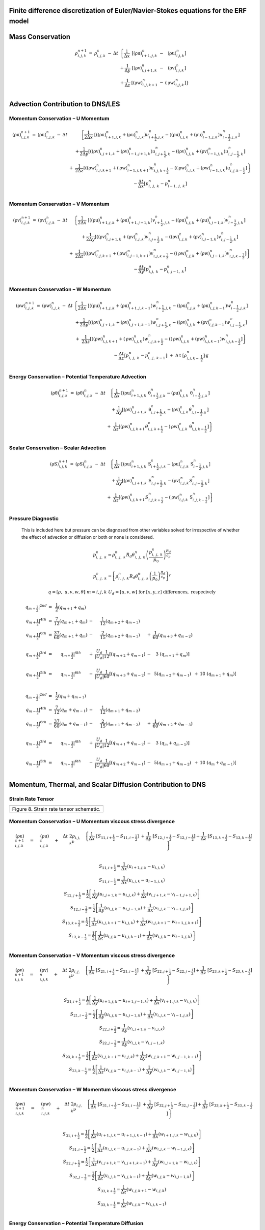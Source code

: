 Finite difference discretization of Euler/Navier-Stokes equations for the ERF model
===================================================================================

+------------------------------------------------------------------------------------------------+------------+
| |image0|                                                                                       | |image1|   |
+================================================================================================+============+
| Figure 1. X-Y (left) and Y-Z (right) staggered grids indicating where variables are located.   |
+------------------------------------------------------------------------------------------------+------------+

Mass Conservation
=================

.. math::

   \begin{matrix}
   \rho_{i,j,k}^{n + 1} & = & \rho_{i,j,k}^{n} & - & \Delta t & \left\{ \frac{1}{\Delta x} \right.\  & \left\lbrack \left( \text{ρu} \right)_{i + 1,j,k}^{n} \right.\  & - & \left. \ \left( \text{ρu} \right)_{i.j,k}^{n} \right\rbrack \\
    & & & & & + \frac{1}{\Delta y} & \left\lbrack \left( \text{ρv} \right)_{i,j + 1,k}^{n} \right.\  & - & \left. \ \left( \text{ρv} \right)_{i.j,k}^{n} \right\rbrack \\
    & & & & & + \frac{1}{\Delta z} & \left\lbrack \left( \text{ρw} \right)_{i,j,k + 1}^{n} \right.\  & - & \left. \ \left. \ \left( \text{ρw} \right)_{i,j,k}^{n} \right\rbrack \right\} \\
   \end{matrix}

+---------------------------------------------------------------------------------------------------+------------+------------+
| |image2|                                                                                          | |image3|   | |image4|   |
+===================================================================================================+============+============+
| Figure 2. Divergence components: x direction (left), y direction (center), z direction (right).   |
+---------------------------------------------------------------------------------------------------+------------+------------+

Advection Contribution to DNS/LES
=================================

Momentum Conservation – U Momentum
----------------------------------

.. math::

   \begin{matrix}
   \left( \text{ρu} \right)_{i,j,k}^{n + 1} & = & \left( \text{ρu} \right)_{i,j,k}^{n} & - & \Delta t & \left\{ \frac{1}{2\Delta x}\ \left\lbrack \left( \left( \text{ρu} \right)_{i + 1,j,k}^{n} + \left( \text{ρu} \right)_{i,j,k}^{n} \right)u_{i + \frac{1}{2},j,k}^{n} - \left( \left( \text{ρu} \right)_{i,j,k}^{n} + \left( \text{ρu} \right)_{i - 1,j,k}^{n} \right)u_{i - \frac{1}{2},j,k}^{n} \right\rbrack \right.\  \\
    & & & & & + \frac{1}{2\Delta y}\left\lbrack \left( \left( \text{ρv} \right)_{i,j + 1,k}^{n} + \left( \text{ρv} \right)_{i - 1,j + 1,k}^{n} \right)u_{i,j + \frac{1}{2},k}^{n} - \left( \left( \text{ρv} \right)_{i,j,k}^{n} + \left( \text{ρv} \right)_{i - 1,j,k}^{n} \right)u_{i,j - \frac{1}{2},k}^{n} \right\rbrack \\
    & & & & & \  + \ \left. \ \frac{1}{2\Delta z}\left\lbrack \left( \left( \text{ρw} \right)_{i,j,k + 1}^{n} + \left( \text{ρw} \right)_{i - 1,j,k + 1}^{n} \right)u_{i,j,k + \frac{1}{2}}^{n} - \left( \left( \text{ρw} \right)_{i,j,k}^{n} + \left( \text{ρw} \right)_{i - 1,j,k}^{n} \right)u_{i,j,k - \frac{1}{2}}^{n} \right\rbrack \right\} \\
    & & & & & - \frac{\Delta t}{\Delta x}\left\lbrack p_{i,\ j,\ k}^{n} - p_{i - 1,\ j,\ k}^{n} \right\rbrack \\
   \end{matrix}

+----------------------------------------------------------------------------------------+------------+------------+
| |image5|                                                                               | |image6|   | |image7|   |
+========================================================================================+============+============+
| Figure 3. U momentum: x advection (left), y advection (center), z advection (right).   |
+----------------------------------------------------------------------------------------+------------+------------+

Momentum Conservation – V Momentum
----------------------------------

.. math::

   \begin{matrix}
   \left( \text{ρv} \right)_{i,j,k}^{n + 1} & = & \left( \text{ρv} \right)_{i,j,k}^{n} & - & \Delta t & \left\{ \frac{1}{2\Delta x}\ \left\lbrack \left( \left( \text{ρu} \right)_{i + 1,j,k}^{n} + \left( \text{ρu} \right)_{i + 1,j - 1,k}^{n} \right)v_{i + \frac{1}{2},j,k}^{n} - \left( \left( \text{ρu} \right)_{i,j,k}^{n} + \left( \text{ρu} \right)_{i,j - 1,k}^{n} \right)v_{i - \frac{1}{2},j,k}^{n} \right\rbrack \right.\  \\
    & & & & & + \frac{1}{2\Delta y}\left\lbrack \left( \left( \text{ρv} \right)_{i,j + 1,k}^{n} + \left( \text{ρv} \right)_{i,j,k}^{n} \right)v_{i,j + \frac{1}{2},k}^{n} - \left( \left( \text{ρv} \right)_{i,j,k}^{n} + \left( \text{ρv} \right)_{i,j - 1,k}^{n} \right)v_{i,j - \frac{1}{2},k}^{n} \right\rbrack \\
    & & & & & + \left. \ \frac{1}{2\Delta z}\left\lbrack \left( \left( \text{ρw} \right)_{i,j,k + 1}^{n} + \left( \text{ρw} \right)_{i,j - 1,k + 1}^{n} \right)v_{i,j,k + \frac{1}{2}}^{n} - \left( \left( \text{ρw} \right)_{i,j,k}^{n} + \left( \text{ρw} \right)_{i,j - 1,k}^{n} \right)v_{i,j,k - \frac{1}{2}}^{n} \right\rbrack \right\} \\
    & & & & & - \frac{\Delta t}{\Delta y}\left\lbrack p_{i,j,\ k}^{n} - p_{i,\ j - 1,\ k}^{n} \right\rbrack \\
   \end{matrix}

+----------------------------------------------------------------------------------------+------------+-------------+
| |image8|                                                                               | |image9|   | |image10|   |
+========================================================================================+============+=============+
| Figure 4. V momentum: x advection (left), y advection (center), z advection (right).   |
+----------------------------------------------------------------------------------------+------------+-------------+

Momentum Conservation – W Momentum
----------------------------------

.. math::

   \begin{matrix}
   \left( \text{ρw} \right)_{i,j,k}^{n + 1} & = & \left( \text{ρw} \right)_{i,j,k}^{n} & - & \Delta t & \left\{ \frac{1}{2\Delta x}\ \left\lbrack \left( \left( \text{ρu} \right)_{i + 1,j,k}^{n} + \left( \text{ρu} \right)_{i + 1,j,k - 1}^{n} \right)w_{i + \frac{1}{2},j,k}^{n} - \left( \left( \text{ρu} \right)_{i,j,k}^{n} + \left( \text{ρu} \right)_{i,j,k - 1}^{n} \right)w_{i - \frac{1}{2},j,k}^{n} \right\rbrack \right.\  \\
    & & & & & + \frac{1}{2\Delta y}\left\lbrack \left( \left( \text{ρv} \right)_{i,j + 1,k}^{n} + \left( \text{ρv} \right)_{i,j + 1,k - 1}^{n} \right)w_{i,j + \frac{1}{2},k}^{n} - \left( \left( \text{ρv} \right)_{i,j,k}^{n} + \left( \text{ρv} \right)_{i,j,k - 1}^{n} \right)w_{i,j - \frac{1}{2},k}^{n} \right\rbrack \\
    & & & & & + \left. \ \frac{1}{2\Delta z}\left\lbrack \left( \left( \text{ρw} \right)_{i,j,k + 1}^{n} + \left( \text{ρw} \right)_{i,j,k}^{n} \right)w_{i,j,k + \frac{1}{2}}^{n} - \left( \left( \text{ρw} \right)_{i,j,k}^{n} + \left( \text{ρw} \right)_{i,j,k - 1}^{n} \right)w_{i,j,k - \frac{1}{2}}^{n} \right\rbrack \right\} \\
    & & & & & - \frac{\Delta t}{\Delta z}\left\lbrack p_{i,\ j,\ k}^{n} - p_{i,\ j,\ \ k - 1}^{n} \right\rbrack\  + \ \Delta\text{t }\left\lbrack \rho_{i,j,k - \ \frac{1}{2}}^{n} \right\rbrack\text{g} \\
   \end{matrix}

+----------------------------------------------------------------------------------------+-------------+-------------+
| |image11|                                                                              | |image12|   | |image13|   |
+========================================================================================+=============+=============+
| Figure 5. W momentum: x advection (left), y advection (center), z advection (right).   |
+----------------------------------------------------------------------------------------+-------------+-------------+

Energy Conservation – Potential Temperature Advection 
------------------------------------------------------

.. math::

   \begin{matrix}
   \left( \text{ρθ} \right)_{i,j,k}^{n + 1} & = & \left( \text{ρθ} \right)_{i,j,k}^{n} & - & \Delta t & \left\{ \frac{1}{\Delta x}\ \left\lbrack \left( \text{ρu} \right)_{i + 1,j,k}^{n}\text{ θ}_{i + \frac{1}{2},j,k}^{n} - \left( \text{ρu} \right)_{i,j,k}^{n}\text{ θ}_{i - \frac{1}{2},j,k}^{n} \right\rbrack \right.\  \\
    & & & & & + \frac{1}{\Delta y}\left\lbrack \left( \text{ρv} \right)_{i,j + 1,k}^{n}\text{ θ}_{i,j + \frac{1}{2},k}^{n} - \left( \text{ρv} \right)_{i,j,k\ }^{n}\theta_{i,j - \frac{1}{2},k}^{n} \right\rbrack \\
    & & & & & + \left. \ \frac{1}{\Delta z}\left\lbrack \left( \text{ρw} \right)_{i,j,k + 1\ }^{n}\theta_{i,j,k + \frac{1}{2}}^{n} - \left( \text{ρw} \right)_{i,j,k}^{n}\text{ θ}_{i,j,k - \frac{1}{2}}^{n} \right\rbrack \right\} \\
   \end{matrix}

+------------------------------------------------------------------------------------------------------------+-------------+-------------+
| |image14|                                                                                                  | |image15|   | |image16|   |
+============================================================================================================+=============+=============+
| Figure 6. Potential temperature equation: x advection (left), y advection (center), z advection (right).   |
+------------------------------------------------------------------------------------------------------------+-------------+-------------+

Scalar Conservation – Scalar Advection 
---------------------------------------

.. math::

   \begin{matrix}
   \left( \text{ρS} \right)_{i,j,k}^{n + 1} & = & \left( \text{ρS} \right)_{i,j,k}^{n} & - & \Delta t & \left\{ \frac{1}{\Delta x}\ \left\lbrack \left( \text{ρu} \right)_{i + 1,j,k}^{n}\text{ S}_{i + \frac{1}{2},j,k}^{n} - \left( \text{ρu} \right)_{i,j,k}^{n}\text{ S}_{i - \frac{1}{2},j,k}^{n} \right\rbrack \right.\  \\
    & & & & & + \frac{1}{\Delta y}\left\lbrack \left( \text{ρv} \right)_{i,j + 1,k}^{n}\text{ S}_{i,j + \frac{1}{2},k}^{n} - \left( \text{ρv} \right)_{i,j,k\ }^{n}S_{i,j - \frac{1}{2},k}^{n} \right\rbrack \\
    & & & & & + \left. \ \frac{1}{\Delta z}\left\lbrack \left( \text{ρw} \right)_{i,j,k + 1\ }^{n}S_{i,j,k + \frac{1}{2}}^{n} - \left( \text{ρw} \right)_{i,j,k}^{n}\text{ S}_{i,j,k - \frac{1}{2}}^{n} \right\rbrack \right\} \\
   \end{matrix}

+----------------------------------------------------------------------------------------------------------+-------------+-------------+
| |image17|                                                                                                | |image18|   | |image19|   |
+==========================================================================================================+=============+=============+
| Figure 7. Scalar conservation equation: x advection (left), y advection (center), z advection (right).   |
+----------------------------------------------------------------------------------------------------------+-------------+-------------+

Pressure Diagnostic
-------------------

    This is included here but pressure can be diagnosed from other
    variables solved for irrespective of whether the effect of advection
    or diffusion or both or none is considered.

.. math:: \operatorname{}{\text{ }p_{i,\ j,\ k}^{n}} = \rho_{i,\ j,\ k}^{n}R_{d}\theta_{i,\ j,\ k}^{n}\left( \frac{p_{i,\ j,\ k}^{n}}{p_{0}} \right)^{\frac{R_{d}}{c_{p}}}

.. math:: \operatorname{}{\text{ }p_{i,\ j,\ k}^{n}} = \left\lbrack \rho_{i,\ j,\ k}^{n}R_{d}\theta_{i,\ j,\ k}^{n}\left( \frac{1}{p_{0}} \right)^{\frac{R_{d}}{c_{p}}} \right\rbrack^{\gamma}

.. math:: q = \left\lbrack \rho,\ u,v,w,\theta \right\rbrack\ \ \ \ \ \ \ \ \ \ \ \ \ \ \ m = i,j,k\ \ \ \ \ \ \ \ \ \ \ \ U_{d} = \left\lbrack u,v,w \right\rbrack\mathrm{\text{\ for\ }}\left\lbrack x,y,z \right\rbrack\ \mathrm{\text{differences}},\ \mathrm{\text{respecively}}\text{\ \ \ }

.. math::

   \begin{matrix}
   \left. \ q_{m + \frac{1}{2}} \right|^{2nd} & = & \frac{1}{2}\left( q_{m + 1} + q_{m} \right) & & & & & & & \\
   \left. \ q_{m + \frac{1}{2}} \right|^{4th} & = & \frac{7}{12}\left( q_{m + 1} + q_{m} \right) & - & \frac{1}{12}\left( q_{m + 2} + q_{m - 1} \right) & & & & & \\
   \left. \ q_{m + \frac{1}{2}} \right|^{6th} & = & \frac{37}{60}\left( q_{m + 1} + q_{m} \right) & - & \frac{2}{15}\left( q_{m + 2} + q_{m - 1} \right) & + & \frac{1}{60}\left( q_{m + 3} + q_{m - 2} \right) & & & \\
    & & & & & & & & & \\
   \left. \ q_{m + \frac{1}{2}} \right|^{3rd} & = & \left. \ q_{m + \frac{1}{2}} \right|^{4th} & + & \frac{U_{d}}{\left| U_{d} \right|}\frac{1}{12}\left\lbrack \left( q_{m + 2} + q_{m - 1} \right) \right.\  & - & 3\left. \ \left( q_{m + 1} + q_{m} \right) \right\rbrack & & & \\
    & & & & & & & & & \\
   \left. \ q_{m + \frac{1}{2}} \right|^{5th} & = & \left. \ q_{m + \frac{1}{2}} \right|^{6th} & - & \frac{U_{d}}{\left| U_{d} \right|}\frac{1}{60}\left\lbrack \left( q_{m + 3} + q_{m - 2} \right) \right.\  & - & 5\left( q_{m + 2} + q_{m - 1} \right) & + & 10\left. \ \left( q_{m + 1} + q_{m} \right) \right\rbrack & \\
   \end{matrix}

.. math::

   \begin{matrix}
   \left. \ q_{m - \frac{1}{2}} \right|^{2nd} & = & \frac{1}{2}\left( q_{m} + q_{m - 1} \right) & & & & & & & \\
   \left. \ q_{m - \frac{1}{2}} \right|^{4th} & = & \frac{7}{12}\left( q_{m} + q_{m - 1} \right) & - & \frac{1}{12}\left( q_{m + 1} + q_{m - 2} \right) & & & & & \\
   \left. \ q_{m - \frac{1}{2}} \right|^{6th} & = & \frac{37}{60}\left( q_{m} + q_{m - 1} \right) & - & \frac{2}{15}\left( q_{m + 1} + q_{m - 2} \right) & + & \frac{1}{60}\left( q_{m + 2} + q_{m - 3} \right) & & & \\
    & & & & & & & & & \\
   \left. \ q_{m - \frac{1}{2}} \right|^{3rd} & = & \left. \ q_{m - \frac{1}{2}} \right|^{4th} & + & \frac{U_{d}}{\left| U_{d} \right|}\frac{1}{12}\left\lbrack \left( q_{m + 1} + q_{m - 2} \right) \right.\  & - & 3\left. \ \left( q_{m} + q_{m - 1} \right) \right\rbrack & & & \\
    & & & & & & & & & \\
   \left. \ q_{m - \frac{1}{2}} \right|^{5th} & = & \left. \ q_{m - \frac{1}{2}} \right|^{6th} & - & \frac{U_{d}}{\left| U_{d} \right|}\frac{1}{60}\left\lbrack \left( q_{m + 2} + q_{m - 1} \right) \right.\  & - & 5\left( q_{m + 1} + q_{m - 2} \right) & + & 10\left. \ \left( q_{m} + q_{m - 1} \right) \right\rbrack & \\
   \end{matrix}

Momentum, Thermal, and Scalar Diffusion Contribution to DNS
===========================================================

Strain Rate Tensor
------------------

+-------------------------------------------+
| |image20|                                 |
+===========================================+
| Figure 8. Strain rate tensor schematic.   |
+-------------------------------------------+

Momentum Conservation – U Momentum viscous stress divergence
------------------------------------------------------------

.. math::

   \begin{matrix}
   \left( \text{ρu} \right)_{i,j,k}^{n + 1} & = & \left( \text{ρu} \right)_{i,j,k}^{n} & + & \Delta t\ 2\rho_{i,j,k}\nu & \left. \ \left\{ \frac{1}{\Delta x}\ \left\lbrack S_{11,i + \frac{1}{2}} - S_{11,i - \frac{1}{2}} \right\rbrack \right.\  + \frac{1}{\Delta y}\ \left\lbrack S_{12,j + \frac{1}{2}} - S_{12,j - \frac{1}{2}} \right\rbrack + \frac{1}{\Delta z}\ \left\lbrack S_{13,k + \frac{1}{2}} - S_{13,k - \frac{1}{2}} \right\rbrack \right\} \\
   \end{matrix}

.. math::

   \begin{matrix}
   S_{11,i + \frac{1}{2}} = \frac{1}{\Delta x}\left( u_{i + 1,j,k} - u_{i,j,k} \right) \\
   S_{11,i - \frac{1}{2}} = \frac{1}{\Delta x}\left( u_{i,j,k} - u_{i - 1,j,k} \right) \\
   S_{12,j + \frac{1}{2}} = \frac{1}{2}\left\lbrack \frac{1}{\Delta y}\left( u_{i,j + 1,k} - u_{i,j,k} \right) + \frac{1}{\Delta x}\left( v_{i,j + 1,k} - v_{i - 1,j + 1,k} \right) \right\rbrack \\
   S_{12,j - \frac{1}{2}} = \frac{1}{2}\left\lbrack \frac{1}{\Delta y}\left( u_{i,j,k} - u_{i,j - 1,k} \right) + \frac{1}{\Delta x}\left( v_{i,j,k} - v_{i - 1,j,k} \right) \right\rbrack \\
   S_{13,k + \frac{1}{2}} = \frac{1}{2}\left\lbrack \frac{1}{\Delta z}\left( u_{i,j,k + 1} - u_{i,j,k} \right) + \frac{1}{\Delta x}\left( w_{i,j,k + 1} - w_{i - 1,j,k + 1} \right) \right\rbrack \\
   S_{13,k - \frac{1}{2}} = \frac{1}{2}\left\lbrack \frac{1}{\Delta z}\left( u_{i,j,k} - u_{i,j,k - 1} \right) + \frac{1}{\Delta x}\left( w_{i,j,k} - w_{i - 1,j,k} \right) \right\rbrack \\
   \end{matrix}

+----------------------------------------------------+-------------+
| |image21|                                          | |image22|   |
+====================================================+=============+
| Figure 9. Viscous stress divergence – U momentum   |
+----------------------------------------------------+-------------+

Momentum Conservation – V Momentum viscous stress divergence
------------------------------------------------------------

.. math::

   \begin{matrix}
   \left( \text{ρv} \right)_{i,j,k}^{n + 1} & = & \left( \text{ρv} \right)_{i,j,k}^{n} & + & \Delta t\ 2\rho_{i,j,k}\nu & \left. \ \left\{ \frac{1}{\Delta x}\ \left\lbrack S_{21,i + \frac{1}{2}} - S_{21,i - \frac{1}{2}} \right\rbrack \right.\  + \frac{1}{\Delta y}\ \left\lbrack S_{22,j + \frac{1}{2}} - S_{22,j - \frac{1}{2}} \right\rbrack + \frac{1}{\Delta z}\ \left\lbrack S_{23,k + \frac{1}{2}} - S_{23,k - \frac{1}{2}} \right\rbrack \right\} \\
   \end{matrix}

.. math::

   \begin{matrix}
   S_{21,i + \frac{1}{2}} = \frac{1}{2}\left\lbrack \frac{1}{\Delta y}\left( u_{i + 1,j,k} - u_{i + 1,j - 1,k} \right) + \frac{1}{\Delta x}\left( v_{i + 1,j,k} - v_{i,j,k} \right) \right\rbrack \\
   S_{21,i - \frac{1}{2}} = \frac{1}{2}\left\lbrack \frac{1}{\Delta y}\left( u_{i,j,k} - u_{i,j - 1,k} \right) + \frac{1}{\Delta x}\left( v_{i,j,k} - v_{i - 1,j,k} \right) \right\rbrack \\
   S_{22,j + \frac{1}{2}} = \frac{1}{\Delta y}\left( v_{i,j + 1,k} - v_{i,j,k} \right) \\
   S_{22,j - \frac{1}{2}} = \frac{1}{\Delta y}\left( v_{i,j,k} - v_{i,j - 1,k} \right) \\
   S_{23,k + \frac{1}{2}} = \frac{1}{2}\left\lbrack \frac{1}{\Delta z}\left( v_{i,j,k + 1} - v_{i,j,k} \right) + \frac{1}{\Delta y}\left( w_{i,j,k + 1} - w_{i,j - 1,k + 1} \right) \right\rbrack \\
   S_{23,k - \frac{1}{2}} = \frac{1}{2}\left\lbrack \frac{1}{\Delta z}\left( v_{i,j,k} - v_{i,j,k - 1} \right) + \frac{1}{\Delta y}\left( w_{i,j,k} - w_{i,j - 1,k} \right) \right\rbrack \\
   \end{matrix}

+-----------------------------------------------------+-------------+
| |image23|                                           | |image24|   |
+=====================================================+=============+
| Figure 10. Viscous stress divergence – V momentum   |
+-----------------------------------------------------+-------------+

Momentum Conservation – W Momentum viscous stress divergence
------------------------------------------------------------

.. math::

   \begin{matrix}
   \left( \text{ρw} \right)_{i,j,k}^{n + 1} & = & \left( \text{ρw} \right)_{i,j,k}^{n} & + & \Delta t\ 2\rho_{i,j,k}\nu & \left. \ \left\{ \frac{1}{\Delta x}\ \left\lbrack S_{31,i + \frac{1}{2}} - S_{31,i - \frac{1}{2}} \right\rbrack \right.\  + \frac{1}{\Delta y}\ \left\lbrack S_{32,j + \frac{1}{2}} - S_{32,j - \frac{1}{2}} \right\rbrack + \frac{1}{\Delta z}\ \left\lbrack S_{33,k + \frac{1}{2}} - S_{33,k - \frac{1}{2}} \right\rbrack \right\} \\
   \end{matrix}

.. math::

   \begin{matrix}
   S_{31,i + \frac{1}{2}} = \frac{1}{2}\left\lbrack \frac{1}{\Delta z}\left( u_{i + 1,j,k} - u_{i + 1,j,k - 1} \right) + \frac{1}{\Delta x}\left( w_{i + 1,j,k} - w_{i,j,k} \right) \right\rbrack \\
   S_{31,i - \frac{1}{2}} = \frac{1}{2}\left\lbrack \frac{1}{\Delta z}\left( u_{i,j,k} - u_{i,j,k - 1} \right) + \frac{1}{\Delta x}\left( w_{i,j,k} - w_{i - 1,j,k} \right) \right\rbrack \\
   S_{32,j + \frac{1}{2}} = \frac{1}{2}\left\lbrack \frac{1}{\Delta z}\left( v_{i,j + 1,k} - v_{i,j + 1,k - 1} \right) + \frac{1}{\Delta y}\left( w_{i,j + 1,k} - w_{i,j,k} \right) \right\rbrack \\
   S_{32,j - \frac{1}{2}} = \frac{1}{2}\left\lbrack \frac{1}{\Delta z}\left( v_{i,j,k} - v_{i,j,k - 1} \right) + \frac{1}{\Delta y}\left( w_{i,j,k} - w_{i,j - 1,k} \right) \right\rbrack \\
   S_{33,k + \frac{1}{2}} = \frac{1}{\Delta z}\left( w_{i,j,k + 1} - w_{i,j,k} \right) \\
   S_{33,k - \frac{1}{2}} = \frac{1}{\Delta z}\left( w_{i,j,k} - w_{i,j,k - 1} \right) \\
   \end{matrix}

+-----------------------------------------------------+-------------+
| |image25|                                           | |image26|   |
+=====================================================+=============+
| Figure 11. Viscous stress divergence – W momentum   |
+-----------------------------------------------------+-------------+

Energy Conservation – Potential Temperature Diffusion 
------------------------------------------------------

.. math::

   \begin{matrix}
   \left( \text{ρθ} \right)_{i,j,k}^{n + 1} & = & \left( \text{ρθ} \right)_{i,j,k}^{n} & + & \Delta t\rho_{i,j,k}\alpha_{T} & \left\{ \frac{1}{{\Delta x}^{2}}\ \left\lbrack \theta_{i + 1,j,k}^{n} - \ {2\theta}_{i,j,k}^{n} + \ \theta_{i - 1,j,k}^{n} \right\rbrack \right.\  \\
    & & & & & + \frac{1}{{\Delta y}^{2}}\left\lbrack \theta_{i,j + 1,k}^{n} - \ 2\theta_{i,j,k}^{n} + \ \theta_{i,j - 1,k}^{n} \right\rbrack \\
    & & & & & + \left. \ \frac{1}{{\Delta z}^{2}}\left\lbrack \theta_{i,j,k + 1}^{n} - \ {2\theta}_{i,j,k}^{n} + \ \theta_{i,j,k - 1}^{n} \right\rbrack \right\} \\
   \end{matrix}

Scalar Conservation – Scalar Diffusion 
---------------------------------------

.. math::

   \begin{matrix}
   \left( \text{ρC} \right)_{i,j,k}^{n + 1} & = & \left( \text{ρC} \right)_{i,j,k}^{n} & + & \Delta t\rho_{i,j,k}\alpha_{S} & \left\{ \frac{1}{{\Delta x}^{2}}\ \left\lbrack C_{i + 1,j,k}^{n} - \ {2C}_{i,j,k}^{n} + \ C_{i - 1,j,k}^{n} \right\rbrack \right.\  \\
    & & & & & + \frac{1}{{\Delta y}^{2}}\left\lbrack C_{i,j + 1,k}^{n} - \ 2C_{i,j,k}^{n} + \ C_{i,j - 1,k}^{n} \right\rbrack \\
    & & & & & + \left. \ \frac{1}{{\Delta z}^{2}}\left\lbrack C_{i,j,k + 1}^{n} - \ {2C}_{i,j,k}^{n} + \ C_{i,j,k - 1}^{n} \right\rbrack \right\} \\
   \end{matrix}

Momentum, Thermal, and Scalar Diffusion Contribution to LES
===========================================================

Strain Rate and Eddy Viscosity
------------------------------

    The goal is to compute eddy viscosity at the *cell centers* and
    interpolated them to the edges. Refer again to the strain rate
    tensor schematic.

    |image27|

.. math::

   \begin{matrix}
   S_{11} = S_{11i + \frac{1}{2}} \\
   S_{22} = S_{22j + \frac{1}{2}} \\
   \begin{matrix}
   S_{33} = S_{33k + \frac{1}{2}} \\
   S_{12} = \frac{1}{4}\left\lbrack S_{12i,j - \frac{1}{2}} + S_{12i,j + \frac{1}{2}} + S_{12i + 1,j - \frac{1}{2}} + S_{12i + 1,j + \frac{1}{2}} \right\rbrack = Average\ of\ the\ 4\ edges\ surrouding\ the\ cell \\
   \begin{matrix}
   S_{21} = \frac{1}{4}\left\lbrack S_{21i - \frac{1}{2},j} + S_{21i + \frac{1}{2},j} + S_{21i - \frac{1}{2},j + 1} + S_{21i + \frac{1}{2},j + 1} \right\rbrack = Average\ of\ the\ 4\ edges\ surrouding\ the\ cell \\
   \begin{matrix}
   S_{13} = \frac{1}{4}\left\lbrack S_{13i,k - \frac{1}{2}} + S_{13i,k + \frac{1}{2}} + S_{13i + 1,k - \frac{1}{2}} + S_{13i + 1,k + \frac{1}{2}} \right\rbrack = Average\ of\ the\ 4\ edges\ surrouding\ the\ cell \\
   S_{31} = \frac{1}{4}\left\lbrack S_{31i - \frac{1}{2},k} + S_{31i + \frac{1}{2},k} + S_{31i - \frac{1}{2},k + 1} + S_{31i + \frac{1}{2},k + 1} \right\rbrack = Average\ of\ the\ 4\ edges\ surrouding\ the\ cell \\
   \begin{matrix}
   S_{23} = \frac{1}{4}\left\lbrack S_{23j,k - \frac{1}{2}} + S_{23j,k + \frac{1}{2}} + S_{23j + 1,k - \frac{1}{2}} + S_{23j + 1,k + \frac{1}{2}} \right\rbrack = Average\ of\ the\ 4\ edges\ surrouding\ the\ cell \\
   S_{32} = \frac{1}{4}\left\lbrack S_{32j - \frac{1}{2},k} + S_{32j + \frac{1}{2},k} + S_{32j - \frac{1}{2},k + 1} + S_{32j + \frac{1}{2},k + 1} \right\rbrack = Average\ of\ the\ 4\ edges\ surrouding\ the\ cell \\
   \end{matrix}

    
    Note that:

.. math:: S_{12} = S_{21}

.. math:: S_{13} = S_{31}

.. math:: S_{23} = S_{32}

:math:`K_{i,j,k} = {- 2\left( C_{S} \right)^{2}\rho_{i,j,k}\left( {2S}_{\text{mn}}S_{\text{mn}} \right)}^{\frac{1}{2}}`,
where

.. math::

   \begin{matrix}
   S_{\text{mn}}S_{\text{mn}} = S_{11}^{2} + S_{22}^{2} + S_{33}^{2} + S_{12}^{2} + S_{13}^{2} + S_{23}^{2} + S_{21}^{2} + S_{31}^{2} + S_{32}^{2} \\
   \end{matrix}

Owing to symmetry we need to compute 6 of the 9 tensor components.

+------------------------------+
| |image28|                    |
+==============================+
| Figure 12. Eddy viscosity.   |
+------------------------------+

The interpolated values of eddy-viscosity at the edges are the average
of the values at the centers of the 4 cells the edge is part of.

.. math::

   \begin{matrix}
   \begin{matrix}
   K_{i + \frac{1}{2},j - \frac{1}{2},k} = \frac{1}{4}\left\lbrack K_{i,j - 1,k} + K_{i,j,k} + K_{i + 1,j - 1,k} + K_{i + 1,j,k} \right\rbrack \\
   \begin{matrix}
   K_{i + \frac{1}{2},j + \frac{1}{2},k} = \frac{1}{4}\left\lbrack K_{i,j,k} + K_{i,j + 1,k} + K_{i + 1,j,k} + K_{i + 1,j + 1,k} \right\rbrack \\
   \begin{matrix}
   K_{i + \frac{1}{2},j,k - \frac{1}{2}} = \frac{1}{4}\left\lbrack K_{i,j,k} + K_{i,j,k - 1} + K_{i + 1,j,k} + K_{i + 1,j,k - 1} \right\rbrack \\
   \begin{matrix}
   K_{i + \frac{1}{2},j,k + \frac{1}{2}} = \frac{1}{4}\left\lbrack K_{i,j,k + 1} + K_{i,j,k} + K_{i + 1,j,k + 1} + K_{i + 1,j,k} \right\rbrack \\
   \begin{matrix}
   K_{i,j + \frac{1}{2},k - \frac{1}{2}} = \frac{1}{4}\left\lbrack K_{i,j,k} + K_{i,j,k - 1} + K_{i,j + 1,k} + K_{i,j + 1,k - 1} \right\rbrack \\
   \begin{matrix}
   K_{i,j + \frac{1}{2},k + \frac{1}{2}} = \frac{1}{4}\left\lbrack K_{i,j,k} + K_{i,j,k + 1} + K_{i,j + 1,k} + K_{i,j + 1,k + 1} \right\rbrack \\
   \end{matrix} \\
   \end{matrix} \\
   \end{matrix} \\
   \end{matrix} \\
   \end{matrix} \\
   \end{matrix} \\
   \end{matrix}

Momentum Conservation – U Momentum - subfilter stress divergence
----------------------------------------------------------------

.. math::

   \begin{matrix}
   \left( \text{ρu} \right)_{i,j,k}^{n + 1} & = & \left( \text{ρu} \right)_{i,j,k}^{n} & - & \Delta\text{t } & \left. \ \left\{ \frac{1}{\Delta x}\ \left\lbrack \tau_{11,i + \frac{1}{2}} - \tau_{11,i - \frac{1}{2}} \right\rbrack \right.\  + \frac{1}{\Delta y}\ \left\lbrack \tau_{12,j + \frac{1}{2}} - \tau_{12,j - \frac{1}{2}} \right\rbrack + \frac{1}{\Delta z}\ \left\lbrack \tau_{13,k + \frac{1}{2}} - \tau_{13,k - \frac{1}{2}} \right\rbrack \right\} \\
   \end{matrix}

.. math::

   \begin{matrix}
   \tau_{11,i + \frac{1}{2}}{= K_{i,j,k}\text{ S}}_{11,i + \frac{1}{2}} = K_{i,j,k}\frac{1}{\Delta x}\left( u_{i + 1,j,k} - u_{i,j,k} \right) \\
   \tau_{11,i - \frac{1}{2}} = {K_{i - 1,j,k}\text{ S}}_{11,i - \frac{1}{2}} = K_{i - 1,j,k}\frac{1}{\Delta x}\left( u_{i,j,k} - u_{i - 1,j,k} \right) \\
   \tau_{12,j + \frac{1}{2}} = {K_{i - \frac{1}{2},j + \frac{1}{2},k}\text{ S}}_{12,j + \frac{1}{2}} = K_{i - \frac{1}{2},j + \frac{1}{2},k}\frac{1}{2}\left\lbrack \frac{1}{\Delta y}\left( u_{i,j + 1,k} - u_{i,j,k} \right) + \frac{1}{\Delta x}\left( v_{i,j + 1,k} - v_{i - 1,j + 1,k} \right) \right\rbrack \\
   \tau_{12,j - \frac{1}{2}} = K_{i - \frac{1}{2},j - \frac{1}{2},k}\ S_{12,j - \frac{1}{2}} = K_{i - \frac{1}{2},j - \frac{1}{2},k}\frac{1}{2}\left\lbrack \frac{1}{\Delta y}\left( u_{i,j,k} - u_{i,j - 1,k} \right) + \frac{1}{\Delta x}\left( v_{i,j,k} - v_{i - 1,j,k} \right) \right\rbrack \\
   \tau_{13,k + \frac{1}{2}} = {K_{i - \frac{1}{2},j,k + \frac{1}{2}}\text{ S}}_{13,k + \frac{1}{2}} = K_{i - \frac{1}{2},j,k + \frac{1}{2}}\frac{1}{2}\left\lbrack \frac{1}{\Delta z}\left( u_{i,j,k + 1} - u_{i,j,k} \right) + \frac{1}{\Delta x}\left( w_{i,j,k + 1} - w_{i - 1,j,k + 1} \right) \right\rbrack \\
   {\tau_{13,k - \frac{1}{2}} = K_{i - \frac{1}{2},j,k - \frac{1}{2}}\text{ S}}_{13,k - \frac{1}{2}} = K_{i - \frac{1}{2},j,k - \frac{1}{2}}\frac{1}{2}\left\lbrack \frac{1}{\Delta z}\left( u_{i,j,k} - u_{i,j,k - 1} \right) + \frac{1}{\Delta x}\left( w_{i,j,k} - w_{i - 1,j,k} \right) \right\rbrack \\
   \end{matrix}

Momentum Conservation – V Momentum - subfilter stress divergence
----------------------------------------------------------------

.. math::

   \begin{matrix}
   \left( \text{ρv} \right)_{i,j,k}^{n + 1} & = & \left( \text{ρv} \right)_{i,j,k}^{n} & - & \Delta\text{t } & \left. \ \left\{ \frac{1}{\Delta x}\ \left\lbrack \tau_{21,i + \frac{1}{2}} - \tau_{21,i - \frac{1}{2}} \right\rbrack \right.\  + \frac{1}{\Delta y}\ \left\lbrack \tau_{22,j + \frac{1}{2}} - \tau_{22,j - \frac{1}{2}} \right\rbrack + \frac{1}{\Delta z}\ \left\lbrack \tau_{23,k + \frac{1}{2}} - \tau_{23,k - \frac{1}{2}} \right\rbrack \right\} \\
   \end{matrix}

.. math::

   \begin{matrix}
   {{\tau_{21,i + \frac{1}{2}} = K}_{i + \frac{1}{2},j - \frac{1}{2},k}\text{ S}}_{21,i + \frac{1}{2}} = K_{i + \frac{1}{2},j - \frac{1}{2},k}\frac{1}{2}\left\lbrack \frac{1}{\Delta y}\left( u_{i + 1,j,k} - u_{i + 1,j - 1,k} \right) + \frac{1}{\Delta x}\left( v_{i + 1,j,k} - v_{i,j,k} \right) \right\rbrack \\
   {{\tau_{21,i - \frac{1}{2}} = K}_{i - \frac{1}{2},j - \frac{1}{2},k}\text{ S}}_{21,i - \frac{1}{2}} = K_{i - \frac{1}{2},j - \frac{1}{2},k}\frac{1}{2}\left\lbrack \frac{1}{\Delta y}\left( u_{i,j,k} - u_{i,j - 1,k} \right) + \frac{1}{\Delta x}\left( v_{i,j,k} - v_{i - 1,j,k} \right) \right\rbrack \\
   {\tau_{22,j + \frac{1}{2}} = K}_{i,j,k}\ S_{22,j + \frac{1}{2}} = K_{i,j,k}\frac{1}{\Delta y}\left( v_{i,j + 1,k} - v_{i,j,k} \right) \\
   \tau_{22,j - \frac{1}{2}} = K_{i,j - 1,k}\ S_{22,j - \frac{1}{2}} = K_{i,j - 1,k}\frac{1}{\Delta y}\left( v_{i,j,k} - v_{i,j - 1,k} \right) \\
   \tau_{23,k + \frac{1}{2}} = K_{i,j - \frac{1}{2},k + \frac{1}{2}}\ S_{23,k + \frac{1}{2}} = K_{i,j - \frac{1}{2},k + \frac{1}{2}}\frac{1}{2}\left\lbrack \frac{1}{\Delta z}\left( v_{i,j,k + 1} - v_{i,j,k} \right) + \frac{1}{\Delta y}\left( w_{i,j,k + 1} - w_{i,j - 1,k + 1} \right) \right\rbrack \\
   \tau_{23,k - \frac{1}{2}} = K_{i,j - \frac{1}{2}k - \frac{1}{2}}\text{ S}_{23,k - \frac{1}{2}} = K_{i,j - \frac{1}{2},k - \frac{1}{2}}\frac{1}{2}\left\lbrack \frac{1}{\Delta z}\left( v_{i,j,k} - v_{i,j,k - 1} \right) + \frac{1}{\Delta y}\left( w_{i,j,k} - w_{i,j - 1,k} \right) \right\rbrack \\
   \end{matrix}

Momentum Conservation – W Momentum - subfilter stress divergence
----------------------------------------------------------------

.. math::

   \begin{matrix}
   \left( \text{ρw} \right)_{i,j,k}^{n + 1} & = & \left( \text{ρw} \right)_{i,j,k}^{n} & - & \Delta\text{t } & \left. \ \left\{ \frac{1}{\Delta x}\ \left\lbrack \tau_{31,i + \frac{1}{2}} - \tau_{31,i - \frac{1}{2}} \right\rbrack \right.\  + \frac{1}{\Delta y}\ \left\lbrack \tau_{32,j + \frac{1}{2}} - \tau_{32,j - \frac{1}{2}} \right\rbrack + \frac{1}{\Delta z}\ \left\lbrack \tau_{33,k + \frac{1}{2}} - \tau_{33,k - \frac{1}{2}} \right\rbrack \right\} \\
   \end{matrix}

.. math::

   \begin{matrix}
   {K_{i + \frac{1}{2},j,k - \frac{1}{2}}\text{ S}}_{31,i + \frac{1}{2}} = K_{i + \frac{1}{2},j,k - \frac{1}{2}}\frac{1}{2}\left\lbrack \frac{1}{\Delta z}\left( u_{i + 1,j,k} - u_{i + 1,j,k - 1} \right) + \frac{1}{\Delta x}\left( w_{i + 1,j,k} - w_{i,j,k} \right) \right\rbrack \\
   K_{i - \frac{1}{2},j,k - \frac{1}{2}}\ S_{31,i - \frac{1}{2}} = K_{i - \frac{1}{2},j,k - \frac{1}{2}}\frac{1}{2}\left\lbrack \frac{1}{\Delta z}\left( u_{i,j,k} - u_{i,j,k - 1} \right) + \frac{1}{\Delta x}\left( w_{i,j,k} - w_{i - 1,j,k} \right) \right\rbrack \\
   K_{i,j + \frac{1}{2},k - \frac{1}{2}}\ S_{32,j + \frac{1}{2}} = K_{i,j + \frac{1}{2},k - \frac{1}{2}}\frac{1}{2}\left\lbrack \frac{1}{\Delta z}\left( v_{i,j + 1,k} - v_{i,j + 1,k - 1} \right) + \frac{1}{\Delta y}\left( w_{i,j + 1,k} - w_{i,j,k} \right) \right\rbrack \\
   K_{i,j - \frac{1}{2},k - \frac{1}{2}}S_{32,j - \frac{1}{2}} = K_{i,j - \frac{1}{2},k - \frac{1}{2}}\frac{1}{2}\left\lbrack \frac{1}{\Delta z}\left( v_{i,j,k} - v_{i,j,k - 1} \right) + \frac{1}{\Delta y}\left( w_{i,j,k} - w_{i,j - 1,k} \right) \right\rbrack \\
   K_{i,j,k}S_{33,k + \frac{1}{2}} = K_{i,j,k}\frac{1}{\Delta z}\left( w_{i,j,k + 1} - w_{i,j,k} \right) \\
   K_{i,jk - 1}S_{33,k - \frac{1}{2}} = K_{i,j,k - 1}\frac{1}{\Delta z}\left( w_{i,j,k} - w_{i,j,k - 1} \right) \\
   \end{matrix}

Energy Conservation- Subgrid heat flux
--------------------------------------

.. math::

   \begin{matrix}
   \left( \text{ρθ} \right)_{i,j,k}^{n + 1} & = & \left( \text{ρθ} \right)_{i,j,k}^{n} & - & \Delta t & \left\{ \frac{1}{\Delta x}\ \left\lbrack {\vartheta_{1}}_{i + \frac{1}{2},j,k}^{n} - {\ \vartheta_{1}}_{i - \frac{1}{2},j,k}^{n} \right\rbrack \right.\  \\
    & & & & & + \frac{1}{\Delta y}\left\lbrack {\ \vartheta_{2}}_{i,j + \frac{1}{2},k}^{n} - {\vartheta_{2}}_{i,j - \frac{1}{2},k}^{n} \right\rbrack \\
    & & & & & + \left. \ \frac{1}{\Delta z}\left\lbrack {\vartheta_{3}}_{i,j,k + \frac{1}{2}}^{n} - {\ \vartheta_{3}}_{i,j,k - \frac{1}{2}}^{n} \right\rbrack \right\} \\
   \end{matrix}

.. math:: \vartheta_{1i,j,k} = K_{i,j,k}\frac{1}{2\Delta x}\ \left\lbrack \text{ θ}_{i + 1,j,k}^{n} - \text{ θ}_{i - 1,j,k}^{n} \right\rbrack

.. math:: \vartheta_{2i,j,k} = K_{i,j,k}\frac{1}{2\Delta y}\ \left\lbrack \text{ θ}_{i,j + 1,k}^{n} - \text{ θ}_{i,j - 1,k}^{n} \right\rbrack

.. math:: \vartheta_{3i,jk} = K_{i,j,k}\frac{1}{2\Delta z}\ \left\lbrack \text{ θ}_{i,j,k + 1}^{n} - \text{ θ}_{i,j,k - 1}^{n} \right\rbrack

.. math:: \vartheta_{1i + \frac{1}{2},j,k} = \frac{1}{2}\left( \vartheta_{1i + 1,j,k} + \vartheta_{1i,j,k} \right)

.. math:: \vartheta_{1i - \frac{1}{2},j,k} = \frac{1}{2}\left( \vartheta_{1i,j,k} + \vartheta_{1i - 1,j,k} \right)

.. math:: \vartheta_{1i,j + \frac{1}{2},k} = \frac{1}{2}\left( \vartheta_{1i,j + 1,k} + \vartheta_{1i,j,k} \right)

.. math:: \vartheta_{1i,j - \frac{1}{2},k} = \frac{1}{2}\left( \vartheta_{1i,j,k} + \vartheta_{1i1,j - 1,k} \right)

.. math:: \vartheta_{1i,j,k + \frac{1}{2}} = \frac{1}{2}\left( \vartheta_{1i,j,k +} + \vartheta_{1i,j,k} \right)

.. math:: \vartheta_{1i,j,k - \frac{1}{2}} = \frac{1}{2}\left( \vartheta_{1i,j,k} + \vartheta_{1i1,j,k - 1} \right)

i.  .. rubric:: Scalar Conservation- Subgrid scalar flux
       :name: scalar-conservation--subgrid-scalar-flux

ii. .. rubric:: Prognostic Equation for Subgrid Kinetic Energy
       :name: prognostic-equation-for-subgrid-kinetic-energy

.. math::

   \begin{matrix}
   \left( \text{ρe} \right)_{i,j,k}^{n + 1} & = & \left( \text{ρe} \right)_{i,j,k}^{n} & - & \Delta t & \frac{1}{\Delta x}\ \left\lbrack \left( \text{ρu} \right)_{i + 1,j,k}^{n}\text{ e}_{i + \frac{1}{2},j,k}^{n} - \left( \text{ρu} \right)_{i,j,k}^{n}\text{ e}_{i - \frac{1}{2},j,k}^{n} \right\rbrack \\
    & & & & & + \frac{1}{\Delta y}\left\lbrack \left( \text{ρv} \right)_{i,j + 1,k}^{n}\text{ e}_{i,j + \frac{1}{2},k}^{n} - \left( \text{ρv} \right)_{i,j,k\ }^{n}e_{i,j - \frac{1}{2},k}^{n} \right\rbrack \\
    & & & & & + \frac{1}{\Delta z}\left\lbrack \left( \text{ρw} \right)_{i,j,k + 1\ }^{n}e_{i,j,k + \frac{1}{2}}^{n} - \left( \text{ρw} \right)_{i,j,k}^{n}\text{ e}_{i,j,k - \frac{1}{2}}^{n} \right\rbrack \\
    & & & & & + \frac{g}{\Theta}\vartheta_{3} - \tau_{\text{mn}}\frac{\partial u_{m}}{\partial x_{n}} - \frac{\partial\left\langle \left( u_{n}^{'}\rho e + u_{n}^{'}p^{'} \right) \right\rangle}{\partial x_{n}} - \epsilon \\
   \end{matrix}

.. math:: \vartheta_{i} = K_{H}\frac{\partial\theta}{\partial x_{i}}

.. math:: K_{H} = \left( 1 + 2\frac{\mathcal{l}}{\Delta s} \right)K_{M}

.. math:: K_{M} = 0.1\mathcal{l}e^{\frac{1}{2}} = 0.1\mathcal{l}e_{i,j,k}^{\frac{1}{2}}

.. math:: K_{Mi,j,k} = 0.1\mathcal{l}e_{i,j,k}^{\frac{1}{2}}

:math:`\mathcal{l} = \Delta s = \sqrt[3]{\Delta\text{x }\Delta\text{y }\Delta\text{z }}`,
convective case

.. math:: \mathcal{l} = 0.76\ e^{\frac{1}{2}}\left( \frac{g}{\Theta}\frac{\partial\theta}{\partial z} \right) = 0.76e_{i,j,k}^{\frac{1}{2}}\left\lbrack \frac{g}{\Theta}\frac{1}{2\Delta z}\left( \text{ θ}_{i,j,k + 1}^{n} - \text{ θ}_{i,j,k - 1}^{n} \right) \right\rbrack

.. math:: \vartheta_{1} = {K_{H}}_{i,j,k}\frac{1}{2\Delta x}\ \left\lbrack \text{ θ}_{i + 1,j,k}^{n} - \text{ θ}_{i - 1,j,k}^{n} \right\rbrack

.. math:: \vartheta_{2} = {K_{H}}_{i,j,k}\frac{1}{2\Delta y}\ \left\lbrack \text{ θ}_{i,j + 1,k}^{n} - \text{ θ}_{i,j - 1,k}^{n} \right\rbrack

.. math:: \vartheta_{3} = {K_{H}}_{i,j,k}\frac{1}{2\Delta z}\ \left\lbrack \text{ θ}_{i,j,k + 1}^{n} - \text{ θ}_{i,j,k - 1}^{n} \right\rbrack

.. math:: \frac{\partial\left\langle \left( u_{n}^{'}\rho e + u_{n}^{'}p^{'} \right) \right\rangle}{\partial x_{n}} = K_{i,j,k}\left\{ \frac{1}{2\Delta x}\ \left\lbrack \text{ e}_{i + 1,j,k}^{n} - \text{ e}_{i - 1j,k}^{n} \right\rbrack + \right.\ \frac{1}{2\Delta y}\left\lbrack \text{ e}_{i,j + 1,k}^{n} - e_{i,j - 1,k}^{n} \right\rbrack + \left. \ \frac{1}{2\Delta z}\left\lbrack e_{i,j,k + 1}^{n} - \text{ e}_{i,j,k - 1}^{n} \right\rbrack \right\}

.. math:: \epsilon = C_{\epsilon}\rho_{i,j,k}\frac{\left( e_{i,j,k} \right)^{\frac{3}{2}}}{\mathcal{l}}

.. math:: C_{\epsilon} = 0.19 + 0.51\frac{\mathcal{l}}{\Delta s}

.. math:: \tau_{\text{mn}}\frac{\partial u_{m}}{\partial x_{n}} = KS_{\text{mn}}\frac{\partial u_{m}}{\partial x_{n}} = KS_{\text{mn}}S_{\text{mn}} = K(S_{11}^{2} + S_{22}^{2} + S_{33}^{2} + S_{12}^{2} + S_{13}^{2} + S_{23}^{2} + S_{21}^{2} + S_{31}^{2} + S_{32}^{2})

+-------------+-------------+-------------+
| |image29|   | |image30|   | |image31|   |
+=============+=============+=============+
+-------------+-------------+-------------+

Figure 13. Subgrid kinetic energy.

.. |image0| image:: media/image1.png
   :width: 3.88814in
   :height: 2.18708in
.. |image1| image:: media/image2.png
   :width: 3.84709in
   :height: 2.16399in
.. |image2| image:: media/image3.PNG
   :width: 3.79259in
   :height: 2.13333in
.. |image3| image:: media/image4.PNG
   :width: 3.81927in
   :height: 2.14834in
.. |image4| image:: media/image5.PNG
   :width: 3.81889in
   :height: 2.14813in
.. |image5| image:: media/image6.png
   :width: 3.29000in
   :height: 2.18000in
.. |image6| image:: media/image7.png
   :width: 3.29000in
   :height: 2.18000in
.. |image7| image:: media/image8.png
   :width: 3.29000in
   :height: 2.18000in
.. |image8| image:: media/image9.png
   :width: 3.29000in
   :height: 2.18000in
.. |image9| image:: media/image10.png
   :width: 3.29000in
   :height: 2.18000in
.. |image10| image:: media/image11.png
   :width: 3.29000in
   :height: 2.18000in
.. |image11| image:: media/image12.png
   :width: 3.29000in
   :height: 2.18000in
.. |image12| image:: media/image13.png
   :width: 3.29000in
   :height: 2.18000in
.. |image13| image:: media/image14.png
   :width: 3.29000in
   :height: 2.18000in
.. |image14| image:: media/image15.png
   :width: 3.87552in
   :height: 2.17998in
.. |image15| image:: media/image16.png
   :width: 3.85514in
   :height: 2.16851in
.. |image16| image:: media/image17.png
   :width: 3.75371in
   :height: 2.11146in
.. |image17| image:: media/image18.png
   :width: 3.87551in
   :height: 2.17998in
.. |image18| image:: media/image19.png
   :width: 3.85514in
   :height: 2.16851in
.. |image19| image:: media/image20.png
   :width: 3.75371in
   :height: 2.11146in
.. |image20| image:: media/image21.png
   :width: 3.85000in
   :height: 1.97000in
.. |image21| image:: media/image22.png
   :width: 3.46000in
   :height: 2.18000in
.. |image22| image:: media/image23.png
   :width: 3.37000in
   :height: 2.19000in
.. |image23| image:: media/image24.png
   :width: 3.46000in
   :height: 2.18000in
.. |image24| image:: media/image25.png
   :width: 3.37000in
   :height: 2.19000in
.. |image25| image:: media/image26.png
   :width: 3.37000in
   :height: 2.19000in
.. |image26| image:: media/image27.png
   :width: 3.37000in
   :height: 2.19000in
.. |image27| image:: media/image21.png
   :width: 3.85000in
   :height: 1.97000in
.. |image28| image:: media/image28.png
   :width: 3.34000in
   :height: 1.94000in
.. |image29| image:: media/image29.png
   :width: 3.08000in
   :height: 2.04000in
.. |image30| image:: media/image30.png
   :width: 3.08000in
   :height: 2.04000in
.. |image31| image:: media/image31.png
   :width: 3.08000in
   :height: 2.05000in
